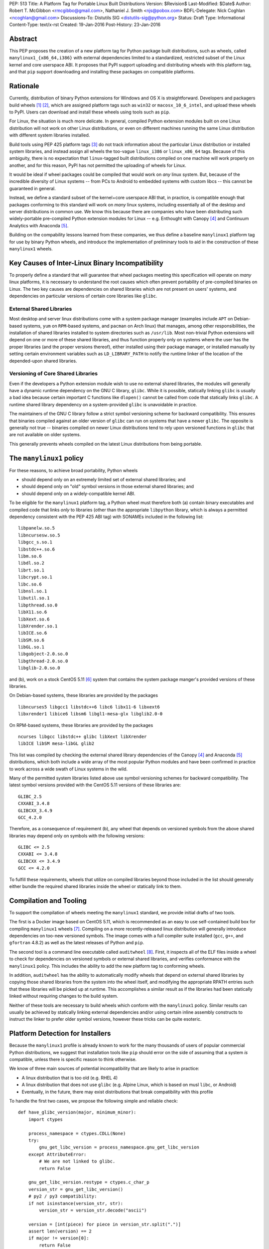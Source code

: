 PEP: 513
Title: A Platform Tag for Portable Linux Built Distributions
Version: $Revision$
Last-Modified: $Date$
Author: Robert T. McGibbon <rmcgibbo@gmail.com>, Nathaniel J. Smith <njs@pobox.com>
BDFL-Delegate: Nick Coghlan <ncoghlan@gmail.com>
Discussions-To: Distutils SIG <distutils-sig@python.org>
Status: Draft
Type: Informational
Content-Type: text/x-rst
Created: 19-Jan-2016
Post-History: 23-Jan-2016


Abstract
========

This PEP proposes the creation of a new platform tag for Python package built
distributions, such as wheels, called ``manylinux1_{x86_64,i386}`` with
external dependencies limited to a standardized, restricted subset of
the Linux kernel and core userspace ABI. It proposes that PyPI support
uploading and distributing wheels with this platform tag, and that ``pip``
support downloading and installing these packages on compatible platforms.


Rationale
=========

Currently, distribution of binary Python extensions for Windows and OS X is
straightforward. Developers and packagers build wheels [1]_ [2]_, which are
assigned platform tags such as ``win32`` or ``macosx_10_6_intel``, and upload
these wheels to PyPI. Users can download and install these wheels using tools
such as ``pip``.

For Linux, the situation is much more delicate. In general, compiled Python
extension modules built on one Linux distribution will not work on other Linux
distributions, or even on different machines running the same Linux
distribution with different system libraries installed.

Build tools using PEP 425 platform tags [3]_ do not track information about the
particular Linux distribution or installed system libraries, and instead assign
all wheels the too-vague ``linux_i386`` or ``linux_x86_64`` tags. Because of
this ambiguity, there is no expectation that ``linux``-tagged built
distributions compiled on one machine will work properly on another, and for
this reason, PyPI has not permitted the uploading of wheels for Linux.

It would be ideal if wheel packages could be compiled that would work on *any*
linux system. But, because of the incredible diversity of Linux systems -- from
PCs to Android to embedded systems with custom libcs -- this cannot
be guaranteed in general.

Instead, we define a standard subset of the kernel+core userspace ABI that,
in practice, is compatible enough that packages conforming to this standard
will work on *many* linux systems, including essentially all of the desktop
and server distributions in common use. We know this because there are
companies who have been distributing such widely-portable pre-compiled Python
extension modules for Linux -- e.g. Enthought with Canopy [4]_ and Continuum
Analytics with Anaconda [5]_.

Building on the compability lessons learned from these companies, we thus
define a baseline ``manylinux1`` platform tag for use by binary Python
wheels, and introduce the implementation of preliminary tools to aid in the
construction of these ``manylinux1`` wheels.


Key Causes of Inter-Linux Binary Incompatibility
================================================

To properly define a standard that will guarantee that wheel packages meeting
this specification will operate on *many* linux platforms, it is necessary to
understand the root causes which often prevent portability of pre-compiled
binaries on Linux. The two key causes are dependencies on shared libraries
which are not present on users' systems, and dependencies on particular
versions of certain core libraries like ``glibc``.


External Shared Libraries
-------------------------

Most desktop and server linux distributions come with a system package manager
(examples include ``APT`` on Debian-based systems, ``yum`` on
``RPM``-based systems, and ``pacman`` on Arch linux) that manages, among other
responsibilities, the installation of shared libraries installed to system
directories such as ``/usr/lib``. Most non-trivial Python extensions will depend
on one or more of these shared libraries, and thus function properly only on
systems where the user has the proper libraries (and the proper
versions thereof), either installed using their package manager, or installed
manually by setting certain environment variables such as ``LD_LIBRARY_PATH``
to notify the runtime linker of the location of the depended-upon shared
libraries.


Versioning of Core Shared Libraries
-----------------------------------

Even if the developers a Python extension module wish to use no
external shared libraries, the modules will generally have a dynamic runtime
dependency on the GNU C library, ``glibc``. While it is possible, statically
linking ``glibc`` is usually a bad idea because certain important C functions
like ``dlopen()`` cannot be called from code that statically links ``glibc``. A
runtime shared library dependency on a system-provided ``glibc`` is unavoidable
in practice.

The maintainers of the GNU C library follow a strict symbol versioning scheme
for backward compatibility. This ensures that binaries compiled against an older
version of ``glibc`` can run on systems that have a newer ``glibc``. The
opposite is generally not true -- binaries compiled on newer Linux
distributions tend to rely upon versioned functions in ``glibc`` that are not
available on older systems.

This generally prevents wheels compiled on the latest Linux distributions
from being portable.


The ``manylinux1`` policy
=========================

For these reasons, to achieve broad portability, Python wheels

* should depend only on an extremely limited set of external shared
  libraries; and
* should depend only on "old" symbol versions in those external shared
  libraries; and
* should depend only on a widely-compatible kernel ABI.

To be eligible for the ``manylinux1`` platform tag, a Python wheel must
therefore both (a) contain binary executables and compiled code that links
*only* to libraries (other than the appropriate ``libpython`` library, which is
always a permitted dependency consistent with the PEP 425 ABI tag) with SONAMEs
included in the following list: ::

    libpanelw.so.5
    libncursesw.so.5
    libgcc_s.so.1
    libstdc++.so.6
    libm.so.6
    libdl.so.2
    librt.so.1
    libcrypt.so.1
    libc.so.6
    libnsl.so.1
    libutil.so.1
    libpthread.so.0
    libX11.so.6
    libXext.so.6
    libXrender.so.1
    libICE.so.6
    libSM.so.6
    libGL.so.1
    libgobject-2.0.so.0
    libgthread-2.0.so.0
    libglib-2.0.so.0

and (b), work on a stock CentOS 5.11 [6]_ system that contains the system
package manger's provided versions of these libraries.

On Debian-based systems, these libraries are provided by the packages ::

    libncurses5 libgcc1 libstdc++6 libc6 libx11-6 libxext6
    libxrender1 libice6 libsm6 libgl1-mesa-glx libglib2.0-0

On RPM-based systems, these libraries are provided by the packages ::

    ncurses libgcc libstdc++ glibc libXext libXrender
    libICE libSM mesa-libGL glib2

This list was compiled by checking the external shared library dependencies of
the Canopy [4]_ and Anaconda [5]_ distributions, which both include a wide array
of the most popular Python modules and have been confirmed in practice to work
across a wide swath of Linux systems in the wild.

Many of the permitted system libraries listed above use symbol versioning
schemes for backward compatibility. The latest symbol versions provided with
the CentOS 5.11 versions of these libraries are: ::

    GLIBC_2.5
    CXXABI_3.4.8
    GLIBCXX_3.4.9
    GCC_4.2.0

Therefore, as a consequence of requirement (b), any wheel that depends on
versioned symbols from the above shared libraries may depend only on symbols
with the following versions: ::

    GLIBC <= 2.5
    CXXABI <= 3.4.8
    GLIBCXX <= 3.4.9
    GCC <= 4.2.0

To fulfill these requirements, wheels that utilize on compiled libraries
beyond those included in the list should generally either bundle the required
shared libraries inside the wheel or statically link to them.


Compilation and Tooling
=======================

To support the compilation of wheels meeting the ``manylinux1`` standard, we
provide initial drafts of two tools.

The first is a Docker image based on CentOS 5.11, which is recommended as an
easy to use self-contained build box for compiling ``manylinux1`` wheels [7]_.
Compiling on a more recently-released linux distribution will generally
introduce dependencies on too-new versioned symbols. The image comes with a
full compiler suite installed (``gcc``, ``g++``, and ``gfortran`` 4.8.2) as
well as the latest releases of Python and ``pip``.

The second tool is a command line executable called ``auditwheel`` [8]_. First,
it inspects all of the ELF files inside a wheel to check for dependencies on
versioned symbols or external shared libraries, and verifies conformance with
the ``manylinux1`` policy. This includes the ability to add the new platform
tag to conforming wheels.

In addition, ``auditwheel`` has the ability to automatically modify wheels that
depend on external shared libraries by copying those shared libraries from
the system into the wheel itself, and modifying the appropriate RPATH entries
such that these libraries will be picked up at runtime. This accomplishes a
similar result as if the libraries had been statically linked without requiring
changes to the build system.

Neither of these tools are necessary to build wheels which conform with the
``manylinux1`` policy. Similar results can usually be achieved by statically
linking external dependencies and/or using certain inline assembly constructs
to instruct the linker to prefer older symbol versions, however these tricks
can be quite esoteric.


Platform Detection for Installers
=================================

Because the ``manylinux1`` profile is already known to work for the many
thousands of users of popular commercial Python distributions, we suggest that
installation tools like ``pip`` should error on the side of assuming that a
system *is* compatible, unless there is specific reason to think otherwise.

We know of three main sources of potential incompatibility that are likely to
arise in practice:

* A linux distribution that is too old (e.g. RHEL 4)
* A linux distribution that does not use ``glibc`` (e.g. Alpine Linux, which is
  based on musl ``libc``, or Android)
* Eventually, in the future, there may exist distributions that break
  compatibility with this profile

To handle the first two cases, we propose the following simple and reliable
check: ::

    def have_glibc_version(major, minimum_minor):
        import ctypes

        process_namespace = ctypes.CDLL(None)
        try:
            gnu_get_libc_version = process_namespace.gnu_get_libc_version
        except AttributeError:
            # We are not linked to glibc.
            return False

        gnu_get_libc_version.restype = ctypes.c_char_p
        version_str = gnu_get_libc_version()
        # py2 / py3 compatibility:
        if not isinstance(version_str, str):
            version_str = version_str.decode("ascii")

        version = [int(piece) for piece in version_str.split(".")]
        assert len(version) == 2
        if major != version[0]:
            return False
        if minimum_minor > version[1]:
            return False
        return True

    # CentOS 5 uses glibc 2.5.
    is_manylinux1_compatible = have_glibc_version(2, 5)

To handle the third case, we propose the creation of a file
``/etc/python/compatibility.cfg`` in ConfigParser format, with sample
contents: ::

   [manylinux1]
   compatible = true

where the supported values for the ``manylinux1.compatible`` entry are the
same as those supported by the ConfigParser ``getboolean`` method.

The proposed logic for ``pip`` or related tools, then, is:

0) If ``distutils.util.get_platform()`` does not start with the string
   ``"linux"``, then assume the current system is not ``manylinux1``
   compatible.
1) If ``/etc/python/compatibility.conf`` exists and contains a ``manylinux1``
   key, then trust that.
2) Otherwise, if ``have_glibc_version(2, 5)`` returns true, then assume the
   current system can handle ``manylinux1`` wheels.
3) Otherwise, assume that the current system cannot handle ``manylinux1``
   wheels.


PyPI Support
============

PyPI should permit wheels containing the ``manylinux1`` platform tag to be
uploaded. PyPI should not attempt to formally verify that wheels containing
the ``manylinux1`` platform tag adhere to the ``manylinux1`` policy described
in this document. This verification tasks should be left to other tools, like
``auditwheel``, that are developed separately.


Bundled Wheels on Linux
=======================

The ``manylinux1`` policy in this PEP requires that wheels bundle their
external dependencies, a practice which runs counter to the package management
policies of many linux distributions' system package managers [9]_, [10]_.
The primary purpose of this is compatibility. Furthermore, ``manylinux1``
wheels on PyPI are designed to occupy a different niche than the Python
packages available through the system package manager.

The decision in this PEP to depart from general Linux distribution unbundling
policies is informed by the following concerns:

1. In these days of automated continuous integration and deployment
   pipelines, publishing new versions and updating dependencies is easier
   than it was when those policies were defined.
2. ``pip`` users remain free to use the ``"--no-binary"`` option if they want
   to force local builds rather than using pre-built wheel files.
3. The popularity of modern container based deployment and "immutable
   infrastructure" models involve substantial bundling at the application
   layer anyway.
4. Distribution of bundled wheels through PyPI is currently the norm for
   Windows and OS X.
5. This PEP doesn't rule out the idea of offering more targeted binaries for
   particular Linux distributions in the future.

The model described in this PEP is most ideally suited for cross-platform
Python packages, because it works now and means they can reuse much of the
work that they're already doing to make static Windows and OS X wheels. We
recognize that it is less optimal for Linux-specific packages that might
prefer to interact more closely with Linux's unique package management
functionality and only care about targeting a small set of particular distos.


Security Implications
---------------------

One of the advantages of dependencies on centralized libraries in Linux is
that bugfixes and security updates can be deployed system-wide, and
applications which depend on these libraries will automatically feel the
effects of these patches when the underlying libraries are updated. This can
be particularly important for security updates in packages engaged in
communication across the network or cryptography.

``manylinux1`` wheels distributed through PyPI that bundle security-critical
libraries like OpenSSL will thus assume responsibility for prompt updates in
response disclosed vulnerabilities and patches. This closely parallels the
security implications of the distribution of binary wheels on Windows that,
because the platform lacks a system package manager, generally bundle their
dependencies. In particular, because it lacks a stable ABI, OpenSSL cannot be
included in the ``manylinux1`` profile.


Rejected Alternatives
=====================

One alternative would be to provide separate platform tags for each Linux
distribution (and each version thereof), e.g. ``RHEL6``, ``ubuntu14_10``,
``debian_jessie``, etc. Nothing in this proposal rules out the possibility of
adding such platform tags in the future, or of further extensions to wheel
metadata that would allow wheels to declare dependencies on external
system-installed packages. However, such extensions would require substantially
more work than this proposal, and still might not be appreciated by package
developers who would prefer not to have to maintain multiple build environments
and build multiple wheels in order to cover all the common Linux distributions.
Therefore we consider such proposals to be out-of-scope for this PEP.


References
==========

.. [1] PEP 0427 -- The Wheel Binary Package Format 1.0
   (https://www.python.org/dev/peps/pep-0427/)
.. [2] PEP 0491 -- The Wheel Binary Package Format 1.9
   (https://www.python.org/dev/peps/pep-0491/)
.. [3] PEP 425 -- Compatibility Tags for Built Distributions
   (https://www.python.org/dev/peps/pep-0425/)
.. [4] Enthought Canopy Python Distribution
   (https://store.enthought.com/downloads/)
.. [5] Continuum Analytics Anaconda Python Distribution
   (https://www.continuum.io/downloads)
.. [6] CentOS 5.11 Release Notes
   (https://wiki.centos.org/Manuals/ReleaseNotes/CentOS5.11)
.. [7] manylinux1 docker image
   (https://quay.io/repository/manylinux/manylinux)
.. [8] auditwheel tool
   (https://pypi.python.org/pypi/auditwheel)
.. [9] Fedora Bundled Software Policy
   (https://fedoraproject.org/wiki/Bundled_Software_policy)
.. [10] Debian Policy Manual -- 4.13: Convenience copies of code
    (https://www.debian.org/doc/debian-policy/ch-source.html#s-embeddedfiles)

Copyright
=========

This document has been placed into the public domain.

..
   Local Variables:
   mode: indented-text
   indent-tabs-mode: nil
   sentence-end-double-space: t
   fill-column: 70
   coding: utf-8
   End:
